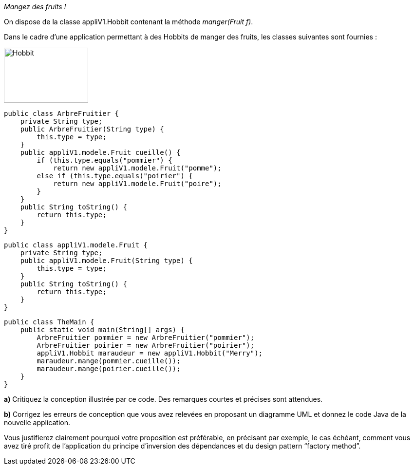 :imagesdir: src/main/resources/images
[[OLE_LINK2]][[OLE_LINK1]]__Mangez des fruits !__

[[ole_link2]][[ole_link1]]On dispose de la classe appliV1.Hobbit contenant la méthode
__manger(Fruit f)__.

Dans le cadre d’une application permettant à des Hobbits de manger des
fruits, les classes suivantes sont fournies :

image:Hobbit.png[width=173,height=113]


    public class ArbreFruitier {
        private String type;
        public ArbreFruitier(String type) {
            this.type = type;
        }
        public appliV1.modele.Fruit cueille() {
            if (this.type.equals("pommier") {
                return new appliV1.modele.Fruit("pomme");
            else if (this.type.equals("poirier") {
                return new appliV1.modele.Fruit("poire");
            }
        }
        public String toString() {
            return this.type;
        }
    }

    public class appliV1.modele.Fruit {
        private String type;
        public appliV1.modele.Fruit(String type) {
            this.type = type;
        }
        public String toString() {
            return this.type;
        }
    }

    public class TheMain {
        public static void main(String[] args) {
            ArbreFruitier pommier = new ArbreFruitier("pommier");
            ArbreFruitier poirier = new ArbreFruitier("poirier");
            appliV1.Hobbit maraudeur = new appliV1.Hobbit("Merry");
            maraudeur.mange(pommier.cueille());
            maraudeur.mange(poirier.cueille());
        }
    }

*a)* Critiquez la conception illustrée par ce code. Des remarques
courtes et précises sont attendues.

*b)* Corrigez les erreurs de conception que vous avez relevées en
proposant un diagramme UML et donnez le code Java de la nouvelle application.

Vous justifierez clairement pourquoi votre proposition est préférable,
en précisant par exemple, le cas échéant, comment vous avez tiré profit
de l’application du principe d’inversion des dépendances et du design
pattern “factory method”.
